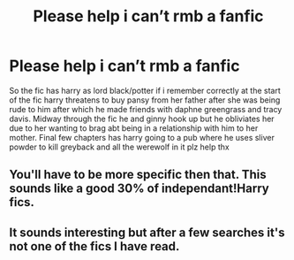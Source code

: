 #+TITLE: Please help i can’t rmb a fanfic

* Please help i can’t rmb a fanfic
:PROPERTIES:
:Author: hithere81693
:Score: 1
:DateUnix: 1593108411.0
:DateShort: 2020-Jun-25
:FlairText: What's That Fic?
:END:
So the fic has harry as lord black/potter if i remember correctly at the start of the fic harry threatens to buy pansy from her father after she was being rude to him after which he made friends with daphne greengrass and tracy davis. Midway through the fic he and ginny hook up but he obliviates her due to her wanting to brag abt being in a relationship with him to her mother. Final few chapters has harry going to a pub where he uses sliver powder to kill greyback and all the werewolf in it plz help thx


** You'll have to be more specific then that. This sounds like a good 30% of independant!Harry fics.
:PROPERTIES:
:Author: Myreque_BTW
:Score: 1
:DateUnix: 1593112143.0
:DateShort: 2020-Jun-25
:END:


** It sounds interesting but after a few searches it's not one of the fics I have read.
:PROPERTIES:
:Author: reddog44mag
:Score: 1
:DateUnix: 1593115249.0
:DateShort: 2020-Jun-26
:END:
